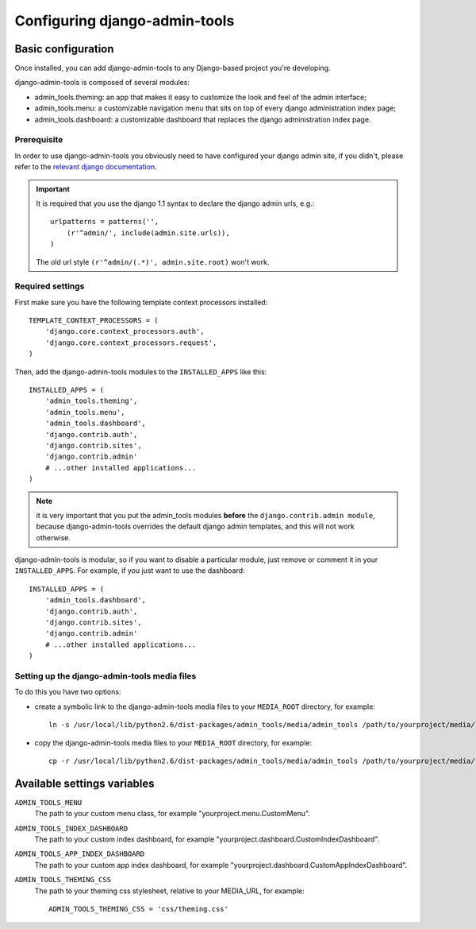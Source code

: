 .. _configuration:

Configuring django-admin-tools
==============================

Basic configuration
-------------------

Once installed, you can add django-admin-tools to any Django-based
project you're developing.

django-admin-tools is composed of several modules:

* admin_tools.theming: an app that makes it easy to customize the look 
  and feel of the admin interface;

* admin_tools.menu: a customizable navigation menu that sits on top of 
  every django administration index page;

* admin_tools.dashboard: a customizable dashboard that replaces the django 
  administration index page.

Prerequisite
~~~~~~~~~~~~

In order to use django-admin-tools you obviously need to have configured
your django admin site, if you didn't, please refer to the 
`relevant django documentation <http://docs.djangoproject.com/en/1.1/intro/tutorial02/#activate-the-admin-site>`_.

.. important::
    It is required that you use the django 1.1 syntax to declare the 
    django admin urls, e.g.::

        urlpatterns = patterns('',
            (r'^admin/', include(admin.site.urls)),
        )

    The old url style ``(r'^admin/(.*)', admin.site.root)`` won't work.

Required settings
~~~~~~~~~~~~~~~~~

First make sure you have the following template context processors 
installed::

    TEMPLATE_CONTEXT_PROCESSORS = (
        'django.core.context_processors.auth',
        'django.core.context_processors.request',
    )

Then, add the django-admin-tools modules to the ``INSTALLED_APPS`` like 
this::

    INSTALLED_APPS = (
        'admin_tools.theming',
        'admin_tools.menu',
        'admin_tools.dashboard',
        'django.contrib.auth',
        'django.contrib.sites',
        'django.contrib.admin'
        # ...other installed applications...
    )

.. note::
    it is very important that you put the admin_tools modules **before** 
    the ``django.contrib.admin module``, because django-admin-tools
    overrides the default django admin templates, and this will not work 
    otherwise.

django-admin-tools is modular, so if you want to disable a particular 
module, just remove or comment it in your ``INSTALLED_APPS``. 
For example, if you just want to use the dashboard::

    INSTALLED_APPS = (
        'admin_tools.dashboard',
        'django.contrib.auth',
        'django.contrib.sites',
        'django.contrib.admin'
        # ...other installed applications...
    )

Setting up the django-admin-tools media files
~~~~~~~~~~~~~~~~~~~~~~~~~~~~~~~~~~~~~~~~~~~~~

To do this you have two options:

* create a symbolic link to the django-admin-tools media files to your 
  ``MEDIA_ROOT`` directory, for example::

      ln -s /usr/local/lib/python2.6/dist-packages/admin_tools/media/admin_tools /path/to/yourproject/media/

* copy the django-admin-tools media files to your ``MEDIA_ROOT`` directory, 
  for example::
  
      cp -r /usr/local/lib/python2.6/dist-packages/admin_tools/media/admin_tools /path/to/yourproject/media/

Available settings variables
----------------------------

``ADMIN_TOOLS_MENU``
    The path to your custom menu class, for example 
    "yourproject.menu.CustomMenu".

``ADMIN_TOOLS_INDEX_DASHBOARD``
    The path to your custom index dashboard, for example 
    "yourproject.dashboard.CustomIndexDashboard".

``ADMIN_TOOLS_APP_INDEX_DASHBOARD``
    The path to your custom app index dashboard, for example 
    "yourproject.dashboard.CustomAppIndexDashboard".

``ADMIN_TOOLS_THEMING_CSS``
    The path to your theming css stylesheet, relative to your MEDIA_URL,
    for example::

        ADMIN_TOOLS_THEMING_CSS = 'css/theming.css'

